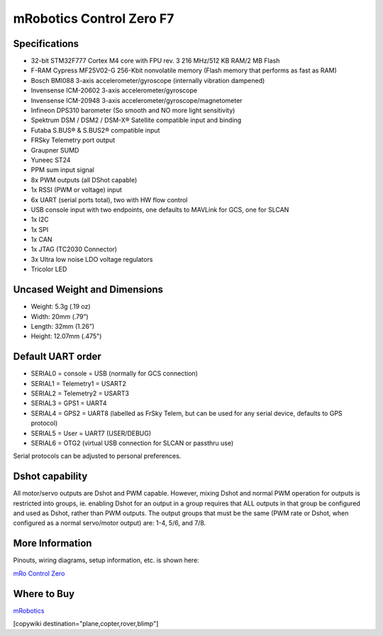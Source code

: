 .. _common-mro-control-zero-F7:

=========================
mRobotics Control Zero F7
=========================


.. image:: ../../../images/mro-ctrl-zero-f7-2T.jpg


Specifications
==============

- 32-bit STM32F777 Cortex M4 core with FPU rev. 3 216 MHz/512 KB RAM/2 MB Flash
- F-RAM Cypress MF25V02-G 256-Kbit nonvolatile memory (Flash memory that performs as fast as RAM)

- Bosch BMI088 3-axis accelerometer/gyroscope (internally vibration dampened)
- Invensense ICM-20602 3-axis accelerometer/gyroscope
- Invensense ICM-20948 3-axis accelerometer/gyroscope/magnetometer
- Infineon DPS310 barometer (So smooth and NO more light sensitivity)

- Spektrum DSM / DSM2 / DSM-X® Satellite compatible input and binding
- Futaba S.BUS® & S.BUS2® compatible input
- FRSky Telemetry port output
- Graupner SUMD
- Yuneec ST24
- PPM sum input signal
- 8x PWM outputs (all DShot capable)
- 1x RSSI (PWM or voltage) input
- 6x UART (serial ports total), two with HW flow control
- USB console input with two endpoints, one defaults to MAVLink for GCS, one for SLCAN
- 1x I2C
- 1x SPI
- 1x CAN
- 1x JTAG (TC2030 Connector)
- 3x Ultra low noise LDO voltage regulators
- Tricolor LED

Uncased Weight and Dimensions
=============================
- Weight: 5.3g (.19 oz)
- Width: 20mm (.79”)
- Length: 32mm (1.26”)
- Height: 12.07mm (.475")

Default UART order
==================

- SERIAL0 = console = USB (normally for GCS connection)
- SERIAL1 = Telemetry1 = USART2
- SERIAL2 = Telemetry2 = USART3
- SERIAL3 = GPS1 = UART4
- SERIAL4 = GPS2 = UART8 (labelled as FrSky Telem, but can be used for any serial device, defaults to GPS protocol)
- SERIAL5 = User = UART7 (USER/DEBUG)
- SERIAL6 = OTG2 (virtual USB connection for SLCAN or passthru use)

Serial protocols can be adjusted to personal preferences.

Dshot capability
================

All motor/servo outputs are Dshot and PWM capable. However, mixing Dshot and normal PWM operation for outputs is restricted into groups, ie. enabling Dshot for an output in a group requires that ALL outputs in that group be configured and used as Dshot, rather than PWM outputs. The output groups that must be the same (PWM rate or Dshot, when configured as a normal servo/motor output) are: 1-4, 5/6, and 7/8.

More Information
================

Pinouts, wiring diagrams, setup information, etc. is shown here:

`mRo Control Zero <https://mrobotics.io/docs/mro-control-zero-f7/>`_

Where to Buy
============

`mRobotics <https://store.mrobotics.io/>`_

[copywiki destination="plane,copter,rover,blimp"]